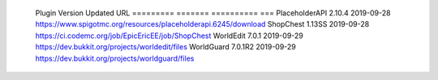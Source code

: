 
  Plugin          Version  Updated     URL
  =========       =======  ==========  ===
  PlaceholderAPI  2.10.4   2019-09-28  https://www.spigotmc.org/resources/placeholderapi.6245/download
  ShopChest       1.13SS   2019-09-28  https://ci.codemc.org/job/EpicEricEE/job/ShopChest
  WorldEdit       7.0.1    2019-09-29  https://dev.bukkit.org/projects/worldedit/files
  WorldGuard      7.0.1R2  2019-09-29  https://dev.bukkit.org/projects/worldguard/files
